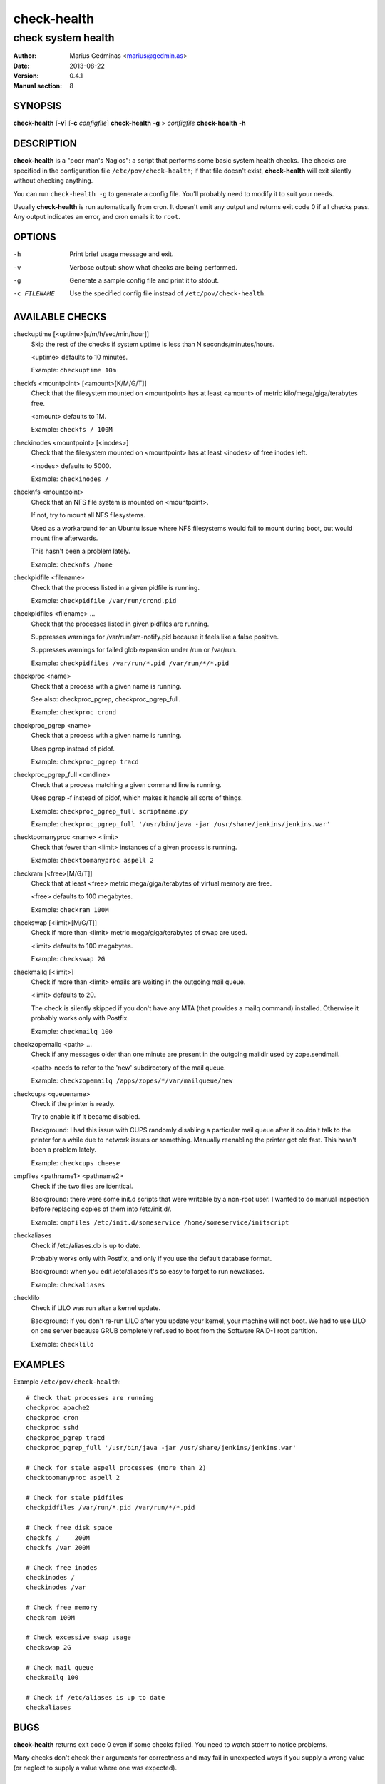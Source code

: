 ============
check-health
============

-------------------
check system health
-------------------

:Author: Marius Gedminas <marius@gedmin.as>
:Date: 2013-08-22
:Version: 0.4.1
:Manual section: 8


SYNOPSIS
========

**check-health** [**-v**] [**-c** *configfile*]
**check-health** **-g** > *configfile*
**check-health** **-h**


DESCRIPTION
===========

**check-health** is a "poor man's Nagios": a script that performs some
basic system health checks.  The checks are specified in the configuration
file ``/etc/pov/check-health``; if that file doesn't exist,
**check-health** will exit silently without checking anything.

You can run ``check-health -g`` to generate a config file.  You'll probably
need to modify it to suit your needs.

Usually **check-health** is run automatically from cron.  It doesn't emit
any output and returns exit code 0 if all checks pass.  Any output
indicates an error, and cron emails it to ``root``.


OPTIONS
=======

-h           Print brief usage message and exit.
-v           Verbose output: show what checks are being performed.
-g           Generate a sample config file and print it to stdout.
-c FILENAME  Use the specified config file instead of ``/etc/pov/check-health``.


AVAILABLE CHECKS
================

.. documentation generated by running ./extract-documentation.py

checkuptime [<uptime>[s/m/h/sec/min/hour]]
  Skip the rest of the checks if system uptime is less than N
  seconds/minutes/hours.

  <uptime> defaults to 10 minutes.


  Example: ``checkuptime 10m``


checkfs <mountpoint> [<amount>[K/M/G/T]]
  Check that the filesystem mounted on <mountpoint> has at least <amount>
  of metric kilo/mega/giga/terabytes free.

  <amount> defaults to 1M.


  Example: ``checkfs / 100M``


checkinodes <mountpoint> [<inodes>]
  Check that the filesystem mounted on <mountpoint> has at least <inodes>
  of free inodes left.

  <inodes> defaults to 5000.


  Example: ``checkinodes /``


checknfs <mountpoint>
  Check that an NFS file system is mounted on <mountpoint>.

  If not, try to mount all NFS filesystems.

  Used as a workaround for an Ubuntu issue where NFS filesystems would fail
  to mount during boot, but would mount fine afterwards.

  This hasn't been a problem lately.


  Example: ``checknfs /home``


checkpidfile <filename>
  Check that the process listed in a given pidfile is running.


  Example: ``checkpidfile /var/run/crond.pid``


checkpidfiles <filename> ...
  Check that the processes listed in given pidfiles are running.

  Suppresses warnings for /var/run/sm-notify.pid because it feels like a
  false positive.

  Suppresses warnings for failed glob expansion under /run or /var/run.


  Example: ``checkpidfiles /var/run/*.pid /var/run/*/*.pid``


checkproc <name>
  Check that a process with a given name is running.

  See also: checkproc_pgrep, checkproc_pgrep_full.


  Example: ``checkproc crond``


checkproc_pgrep <name>
  Check that a process with a given name is running.

  Uses pgrep instead of pidof.


  Example: ``checkproc_pgrep tracd``


checkproc_pgrep_full <cmdline>
  Check that a process matching a given command line is running.

  Uses pgrep -f instead of pidof, which makes it handle all sorts of things.


  Example: ``checkproc_pgrep_full scriptname.py``

  Example: ``checkproc_pgrep_full '/usr/bin/java -jar /usr/share/jenkins/jenkins.war'``


checktoomanyproc <name> <limit>
  Check that fewer than <limit> instances of a given process is running.


  Example: ``checktoomanyproc aspell 2``


checkram [<free>[M/G/T]]
  Check that at least <free> metric mega/giga/terabytes of virtual memory are
  free.

  <free> defaults to 100 megabytes.


  Example: ``checkram 100M``


checkswap [<limit>[M/G/T]]
  Check if more than <limit> metric mega/giga/terabytes of swap are used.

  <limit> defaults to 100 megabytes.


  Example: ``checkswap 2G``


checkmailq [<limit>]
  Check if more than <limit> emails are waiting in the outgoing mail queue.

  <limit> defaults to 20.

  The check is silently skipped if you don't have any MTA (that provides a
  mailq command) installed.  Otherwise it probably works only with Postfix.


  Example: ``checkmailq 100``


checkzopemailq <path> ...
  Check if any messages older than one minute are present in the outgoing
  maildir used by zope.sendmail.

  <path> needs to refer to the 'new' subdirectory of the mail queue.


  Example: ``checkzopemailq /apps/zopes/*/var/mailqueue/new``


checkcups <queuename>
  Check if the printer is ready.

  Try to enable it if it became disabled.

  Background: I had this issue with CUPS randomly disabling a particular mail
  queue after it couldn't talk to the printer for a while due to network
  issues or something.  Manually reenabling the printer got old fast.
  This hasn't been a problem lately.


  Example: ``checkcups cheese``


cmpfiles <pathname1> <pathname2>
  Check if the two files are identical.

  Background: there were some init.d scripts that were writable by a non-root
  user.  I wanted to do manual inspection before replacing copies of them
  into /etc/init.d/.


  Example: ``cmpfiles /etc/init.d/someservice /home/someservice/initscript``


checkaliases
  Check if /etc/aliases.db is up to date.

  Probably works only with Postfix, and only if you use the default database
  format.

  Background: when you edit /etc/aliases it's so easy to forget to run
  newaliases.


  Example: ``checkaliases``


checklilo
  Check if LILO was run after a kernel update.

  Background: if you don't re-run LILO after you update your kernel, your
  machine will not boot.  We had to use LILO on one server because GRUB
  completely refused to boot from the Software RAID-1 root partition.


  Example: ``checklilo``

.. end of generated chunk


EXAMPLES
========

Example ``/etc/pov/check-health``::

    # Check that processes are running
    checkproc apache2
    checkproc cron
    checkproc sshd
    checkproc_pgrep tracd
    checkproc_pgrep_full '/usr/bin/java -jar /usr/share/jenkins/jenkins.war'

    # Check for stale aspell processes (more than 2)
    checktoomanyproc aspell 2

    # Check for stale pidfiles
    checkpidfiles /var/run/*.pid /var/run/*/*.pid

    # Check free disk space
    checkfs /    200M
    checkfs /var 200M

    # Check free inodes
    checkinodes /
    checkinodes /var

    # Check free memory
    checkram 100M

    # Check excessive swap usage
    checkswap 2G

    # Check mail queue
    checkmailq 100

    # Check if /etc/aliases is up to date
    checkaliases


BUGS
====

**check-health** returns exit code 0 even if some checks failed.  You need
to watch stderr to notice problems.

Many checks don't check their arguments for correctness and may fail in
unexpected ways if you supply a wrong value (or neglect to supply a value
where one was expected).


DESIGN LIMITATIONS
==================

If cron doesn't work, or email sending doesn't work, **check-health**
won't be able to report problems.

**check-health** is stateless and as such will keep reporting the same
error once an hour (assuming default cron configuration) until you fix it.


